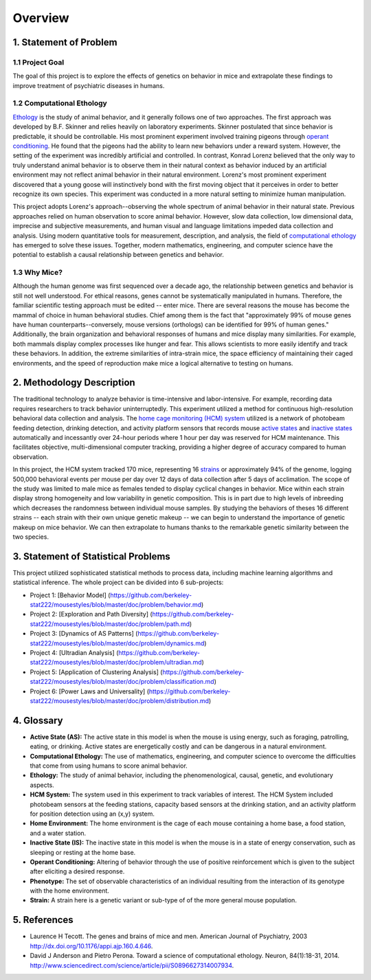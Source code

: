 Overview
========

1. Statement of Problem
-----------------------

1.1 Project Goal
~~~~~~~~~~~~~~~~

The goal of this project is to explore the effects of genetics on
behavior in mice and extrapolate these findings to improve treatment of
psychiatric diseases in humans.

1.2 Computational Ethology
~~~~~~~~~~~~~~~~~~~~~~~~~~

`Ethology <#ethology>`__ is the study of animal behavior, and it
generally follows one of two approaches. The first approach was
developed by B.F. Skinner and relies heavily on laboratory experiments.
Skinner postulated that since behavior is predictable, it should be
controllable. His most prominent experiment involved training pigeons
through `operant conditioning <#operant-conditioning>`__. He found that
the pigeons had the ability to learn new behaviors under a reward
system. However, the setting of the experiment was incredibly artificial
and controlled. In contrast, Konrad Lorenz believed that the only way to
truly understand animal behavior is to observe them in their natural
context as behavior induced by an artificial environment may not reflect
animal behavior in their natural environment. Lorenz's most prominent
experiment discovered that a young goose will instinctively bond with
the first moving object that it perceives in order to better recognize
its own species. This experiment was conducted in a more natural setting
to minimize human manipulation.

This project adopts Lorenz's approach--observing the whole spectrum of
animal behavior in their natural state. Previous approaches relied on
human observation to score animal behavior. However, slow data
collection, low dimensional data, imprecise and subjective measurements,
and human visual and language limitations impeded data collection and
analysis. Using modern quantitative tools for measurement, description,
and analysis, the field of `computational
ethology <#computational-ethology1>`__ has emerged to solve these
issues. Together, modern mathematics, engineering, and computer science
have the potential to establish a causal relationship between genetics
and behavior.

1.3 Why Mice?
~~~~~~~~~~~~~

Although the human genome was first sequenced over a decade ago, the
relationship between genetics and behavior is still not well understood.
For ethical reasons, genes cannot be systematically manipulated in
humans. Therefore, the familiar scientific testing approach must be
edited -- enter mice. There are several reasons the mouse has become the
mammal of choice in human behavioral studies. Chief among them is the
fact that "approximately 99% of mouse genes have human
counterparts--conversely, mouse versions (orthologs) can be identified
for 99% of human genes." Additionally, the brain organization and
behavioral responses of humans and mice display many similarities. For
example, both mammals display complex processes like hunger and fear.
This allows scientists to more easily identify and track these
behaviors. In addition, the extreme similarities of intra-strain mice,
the space efficiency of maintaining their caged environments, and the
speed of reproduction make mice a logical alternative to testing on
humans.

2. Methodology Description
--------------------------

The traditional technology to analyze behavior is time-intensive and
labor-intensive. For example, recording data requires researchers to
track behavior uninterruptedly. This experiment utilized a method for
continuous high-resolution behavioral data collection and analysis. The
`home cage monitoring (HCM) system <#hcm-system>`__ utilized is a
network of photobeam feeding detection, drinking detection, and activity
platform sensors that records mouse `active states <#active-state>`__
and `inactive states <#inactive-state>`__ automatically and incessantly
over 24-hour periods where 1 hour per day was reserved for HCM
maintenance. This facilitates objective, multi-dimensional computer
tracking, providing a higher degree of accuracy compared to human
observation.

In this project, the HCM system tracked 170 mice, representing 16
`strains <#strain>`__ or approximately 94% of the genome, logging
500,000 behavioral events per mouse per day over 12 days of data
collection after 5 days of acclimation. The scope of the study was
limited to male mice as females tended to display cyclical changes in
behavior. Mice within each strain display strong homogeneity and low
variability in genetic composition. This is in part due to high levels
of inbreeding which decreases the randomness between individual mouse
samples. By studying the behaviors of theses 16 different strains --
each strain with their own unique genetic makeup -- we can begin to
understand the importance of genetic makeup on mice behavior. We can
then extrapolate to humans thanks to the remarkable genetic similarity
between the two species.

3. Statement of Statistical Problems
------------------------------------

This project utilized sophisticated statistical methods to process data,
including machine learning algorithms and statistical inference. The
whole project can be divided into 6 sub-projects:

-  Project 1: [Behavior Model]
   (https://github.com/berkeley-stat222/mousestyles/blob/master/doc/problem/behavior.md)
-  Project 2: [Exploration and Path Diversity]
   (https://github.com/berkeley-stat222/mousestyles/blob/master/doc/problem/path.md)
-  Project 3: [Dynamics of AS Patterns]
   (https://github.com/berkeley-stat222/mousestyles/blob/master/doc/problem/dynamics.md)
-  Project 4: [Ultradian Analysis]
   (https://github.com/berkeley-stat222/mousestyles/blob/master/doc/problem/ultradian.md)
-  Project 5: [Application of Clustering Analysis]
   (https://github.com/berkeley-stat222/mousestyles/blob/master/doc/problem/classification.md)
-  Project 6: [Power Laws and Universality]
   (https://github.com/berkeley-stat222/mousestyles/blob/master/doc/problem/distribution.md)

4. Glossary
-----------

-  **Active State (AS):** The active state in this model is when the
   mouse is using energy, such as foraging, patrolling, eating, or
   drinking. Active states are energetically costly and can be dangerous
   in a natural environment.
-  **Computational Ethology:** The use of mathematics, engineering, and
   computer science to overcome the difficulties that come from using
   humans to score animal behavior.
-  **Ethology:** The study of animal behavior, including the
   phenomenological, causal, genetic, and evolutionary aspects.
-  **HCM System:** The system used in this experiment to track variables
   of interest. The HCM System included photobeam sensors at the feeding
   stations, capacity based sensors at the drinking station, and an
   activity platform for position detection using an (x,y) system.
-  **Home Environment:** The home environment is the cage of each mouse
   containing a home base, a food station, and a water station.
-  **Inactive State (IS):** The inactive state in this model is when the
   mouse is in a state of energy conservation, such as sleeping or
   resting at the home base.
-  **Operant Conditioning:** Altering of behavior through the use of
   positive reinforcement which is given to the subject after eliciting
   a desired response.
-  **Phenotype:** The set of observable characteristics of an individual
   resulting from the interaction of its genotype with the home
   environment.
-  **Strain:** A strain here is a genetic variant or sub-type of of the
   more general mouse population.

5. References
-------------

-  Laurence H Tecott. The genes and brains of mice and men. American
   Journal of Psychiatry, 2003
   http://dx.doi.org/10.1176/appi.ajp.160.4.646.
-  David J Anderson and Pietro Perona. Toward a science of computational
   ethology. Neuron, 84(1):18-31, 2014.
   http://www.sciencedirect.com/science/article/pii/S0896627314007934.
